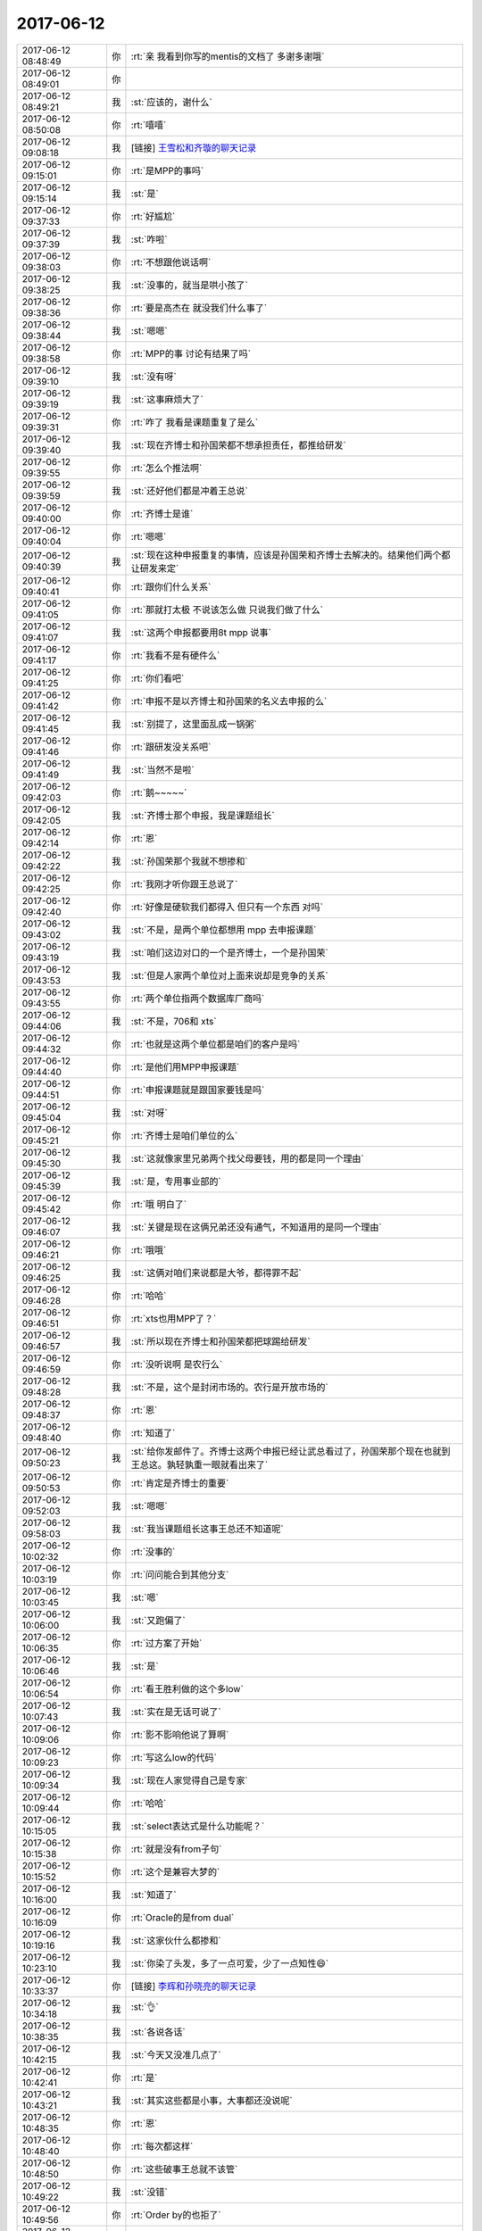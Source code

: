 2017-06-12
-------------

.. list-table::
   :widths: 25, 1, 60

   * - 2017-06-12 08:48:49
     - 你
     - :rt:`亲 我看到你写的mentis的文档了 多谢多谢哦`
   * - 2017-06-12 08:49:01
     - 你
     - .. image:: images/00b001c6ca2eb64ebf593d9218e4e8cf.gif
          :width: 100px
   * - 2017-06-12 08:49:21
     - 我
     - :st:`应该的，谢什么`
   * - 2017-06-12 08:50:08
     - 你
     - :rt:`嘻嘻`
   * - 2017-06-12 09:08:18
     - 我
     - [链接] `王雪松和齐璇的聊天记录 <https://support.weixin.qq.com/cgi-bin/mmsupport-bin/readtemplate?t=page/favorite_record__w_unsupport>`_
   * - 2017-06-12 09:15:01
     - 你
     - :rt:`是MPP的事吗`
   * - 2017-06-12 09:15:14
     - 我
     - :st:`是`
   * - 2017-06-12 09:37:33
     - 你
     - :rt:`好尴尬`
   * - 2017-06-12 09:37:39
     - 我
     - :st:`咋啦`
   * - 2017-06-12 09:38:03
     - 你
     - :rt:`不想跟他说话啊`
   * - 2017-06-12 09:38:25
     - 我
     - :st:`没事的，就当是哄小孩了`
   * - 2017-06-12 09:38:36
     - 你
     - :rt:`要是高杰在 就没我们什么事了`
   * - 2017-06-12 09:38:44
     - 我
     - :st:`嗯嗯`
   * - 2017-06-12 09:38:58
     - 你
     - :rt:`MPP的事 讨论有结果了吗`
   * - 2017-06-12 09:39:10
     - 我
     - :st:`没有呀`
   * - 2017-06-12 09:39:19
     - 我
     - :st:`这事麻烦大了`
   * - 2017-06-12 09:39:31
     - 你
     - :rt:`咋了 我看是课题重复了是么`
   * - 2017-06-12 09:39:40
     - 我
     - :st:`现在齐博士和孙国荣都不想承担责任，都推给研发`
   * - 2017-06-12 09:39:55
     - 你
     - :rt:`怎么个推法啊`
   * - 2017-06-12 09:39:59
     - 我
     - :st:`还好他们都是冲着王总说`
   * - 2017-06-12 09:40:00
     - 你
     - :rt:`齐博士是谁`
   * - 2017-06-12 09:40:04
     - 你
     - :rt:`嗯嗯`
   * - 2017-06-12 09:40:39
     - 我
     - :st:`现在这种申报重复的事情，应该是孙国荣和齐博士去解决的。结果他们两个都让研发来定`
   * - 2017-06-12 09:40:41
     - 你
     - :rt:`跟你们什么关系`
   * - 2017-06-12 09:41:05
     - 你
     - :rt:`那就打太极 不说该怎么做 只说我们做了什么`
   * - 2017-06-12 09:41:07
     - 我
     - :st:`这两个申报都要用8t mpp 说事`
   * - 2017-06-12 09:41:17
     - 你
     - :rt:`我看不是有硬件么`
   * - 2017-06-12 09:41:25
     - 你
     - :rt:`你们看吧`
   * - 2017-06-12 09:41:42
     - 你
     - :rt:`申报不是以齐博士和孙国荣的名义去申报的么`
   * - 2017-06-12 09:41:45
     - 我
     - :st:`别提了，这里面乱成一锅粥`
   * - 2017-06-12 09:41:46
     - 你
     - :rt:`跟研发没关系吧`
   * - 2017-06-12 09:41:49
     - 我
     - :st:`当然不是啦`
   * - 2017-06-12 09:42:03
     - 你
     - :rt:`鹅~~~~~`
   * - 2017-06-12 09:42:05
     - 我
     - :st:`齐博士那个申报，我是课题组长`
   * - 2017-06-12 09:42:14
     - 你
     - :rt:`恩`
   * - 2017-06-12 09:42:22
     - 我
     - :st:`孙国荣那个我就不想掺和`
   * - 2017-06-12 09:42:25
     - 你
     - :rt:`我刚才听你跟王总说了`
   * - 2017-06-12 09:42:40
     - 你
     - :rt:`好像是硬软我们都得入 但只有一个东西 对吗`
   * - 2017-06-12 09:43:02
     - 我
     - :st:`不是，是两个单位都想用 mpp 去申报课题`
   * - 2017-06-12 09:43:19
     - 我
     - :st:`咱们这边对口的一个是齐博士，一个是孙国荣`
   * - 2017-06-12 09:43:53
     - 我
     - :st:`但是人家两个单位对上面来说却是竞争的关系`
   * - 2017-06-12 09:43:55
     - 你
     - :rt:`两个单位指两个数据库厂商吗`
   * - 2017-06-12 09:44:06
     - 我
     - :st:`不是，706和 xts`
   * - 2017-06-12 09:44:32
     - 你
     - :rt:`也就是这两个单位都是咱们的客户是吗`
   * - 2017-06-12 09:44:40
     - 你
     - :rt:`是他们用MPP申报课题`
   * - 2017-06-12 09:44:51
     - 你
     - :rt:`申报课题就是跟国家要钱是吗`
   * - 2017-06-12 09:45:04
     - 我
     - :st:`对呀`
   * - 2017-06-12 09:45:21
     - 你
     - :rt:`齐博士是咱们单位的么`
   * - 2017-06-12 09:45:30
     - 我
     - :st:`这就像家里兄弟两个找父母要钱，用的都是同一个理由`
   * - 2017-06-12 09:45:39
     - 我
     - :st:`是，专用事业部的`
   * - 2017-06-12 09:45:42
     - 你
     - :rt:`哦 明白了`
   * - 2017-06-12 09:46:07
     - 我
     - :st:`关键是现在这俩兄弟还没有通气，不知道用的是同一个理由`
   * - 2017-06-12 09:46:21
     - 你
     - :rt:`哦哦`
   * - 2017-06-12 09:46:25
     - 我
     - :st:`这俩对咱们来说都是大爷，都得罪不起`
   * - 2017-06-12 09:46:28
     - 你
     - :rt:`哈哈`
   * - 2017-06-12 09:46:51
     - 你
     - :rt:`xts也用MPP了？`
   * - 2017-06-12 09:46:57
     - 我
     - :st:`所以现在齐博士和孙国荣都把球踢给研发`
   * - 2017-06-12 09:46:59
     - 你
     - :rt:`没听说啊 是农行么`
   * - 2017-06-12 09:48:28
     - 我
     - :st:`不是，这个是封闭市场的。农行是开放市场的`
   * - 2017-06-12 09:48:37
     - 你
     - :rt:`恩`
   * - 2017-06-12 09:48:40
     - 你
     - :rt:`知道了`
   * - 2017-06-12 09:50:23
     - 我
     - :st:`给你发邮件了。齐博士这两个申报已经让武总看过了，孙国荣那个现在也就到王总这。孰轻孰重一眼就看出来了`
   * - 2017-06-12 09:50:53
     - 你
     - :rt:`肯定是齐博士的重要`
   * - 2017-06-12 09:52:03
     - 我
     - :st:`嗯嗯`
   * - 2017-06-12 09:58:03
     - 我
     - :st:`我当课题组长这事王总还不知道呢`
   * - 2017-06-12 10:02:32
     - 你
     - :rt:`没事的`
   * - 2017-06-12 10:03:19
     - 你
     - :rt:`问问能合到其他分支`
   * - 2017-06-12 10:03:45
     - 我
     - :st:`嗯`
   * - 2017-06-12 10:06:00
     - 我
     - :st:`又跑偏了`
   * - 2017-06-12 10:06:35
     - 你
     - :rt:`过方案了开始`
   * - 2017-06-12 10:06:46
     - 我
     - :st:`是`
   * - 2017-06-12 10:06:54
     - 你
     - :rt:`看王胜利做的这个多low`
   * - 2017-06-12 10:07:43
     - 我
     - :st:`实在是无话可说了`
   * - 2017-06-12 10:09:06
     - 你
     - :rt:`影不影响他说了算啊`
   * - 2017-06-12 10:09:23
     - 你
     - :rt:`写这么low的代码`
   * - 2017-06-12 10:09:34
     - 我
     - :st:`现在人家觉得自己是专家`
   * - 2017-06-12 10:09:44
     - 你
     - :rt:`哈哈`
   * - 2017-06-12 10:15:05
     - 我
     - :st:`select表达式是什么功能呢？`
   * - 2017-06-12 10:15:38
     - 你
     - :rt:`就是没有from子句`
   * - 2017-06-12 10:15:52
     - 你
     - :rt:`这个是兼容大梦的`
   * - 2017-06-12 10:16:00
     - 我
     - :st:`知道了`
   * - 2017-06-12 10:16:09
     - 你
     - :rt:`Oracle的是from dual`
   * - 2017-06-12 10:19:16
     - 我
     - :st:`这家伙什么都掺和`
   * - 2017-06-12 10:23:10
     - 我
     - :st:`你染了头发，多了一点可爱，少了一点知性😄`
   * - 2017-06-12 10:33:37
     - 你
     - [链接] `李辉和孙晓亮的聊天记录 <https://support.weixin.qq.com/cgi-bin/mmsupport-bin/readtemplate?t=page/favorite_record__w_unsupport>`_
   * - 2017-06-12 10:34:18
     - 我
     - :st:`👌`
   * - 2017-06-12 10:38:35
     - 我
     - :st:`各说各话`
   * - 2017-06-12 10:42:15
     - 我
     - :st:`今天又没准几点了`
   * - 2017-06-12 10:42:41
     - 你
     - :rt:`是`
   * - 2017-06-12 10:43:21
     - 我
     - :st:`其实这些都是小事，大事都还没说呢`
   * - 2017-06-12 10:48:35
     - 你
     - :rt:`恩`
   * - 2017-06-12 10:48:40
     - 你
     - :rt:`每次都这样`
   * - 2017-06-12 10:48:50
     - 你
     - :rt:`这些破事王总就不该管`
   * - 2017-06-12 10:49:22
     - 我
     - :st:`没错`
   * - 2017-06-12 10:49:56
     - 你
     - :rt:`Order by的也拒了`
   * - 2017-06-12 10:51:05
     - 我
     - :st:`嗯嗯`
   * - 2017-06-12 10:52:29
     - 你
     - :rt:`这次提时间了，exp 的，唯一索引的是8.15`
   * - 2017-06-12 10:52:39
     - 你
     - :rt:`Interval的6.30`
   * - 2017-06-12 10:52:46
     - 我
     - :st:`好的`
   * - 2017-06-12 10:55:17
     - 你
     - :rt:`旭明为啥请假`
   * - 2017-06-12 10:55:48
     - 我
     - :st:`他媳妇生病了`
   * - 2017-06-12 11:14:50
     - 我
     - :st:`王总完全不知道哪个是重点`
   * - 2017-06-12 11:15:02
     - 我
     - :st:`太要命了`
   * - 2017-06-12 11:24:42
     - 你
     - :rt:`haha`
   * - 2017-06-12 11:24:55
     - 你
     - :rt:`完全不知道`
   * - 2017-06-12 11:24:59
     - 你
     - :rt:`一锅端`
   * - 2017-06-12 11:26:10
     - 你
     - :rt:`看人家高杰多会汇报`
   * - 2017-06-12 11:26:24
     - 我
     - [动画表情]
   * - 2017-06-12 11:33:25
     - 我
     - :st:`太要命了`
   * - 2017-06-12 11:33:37
     - 我
     - :st:`直接讨论代码了`
   * - 2017-06-12 11:37:40
     - 你
     - :rt:`真无语`
   * - 2017-06-12 11:38:39
     - 我
     - :st:`是`
   * - 2017-06-12 13:23:39
     - 我
     - :st:`亲，你周末都干啥了`
   * - 2017-06-12 13:23:54
     - 你
     - :rt:`睡觉 染头发 去了趟大港`
   * - 2017-06-12 13:23:58
     - 你
     - :rt:`没干啥也`
   * - 2017-06-12 13:24:00
     - 你
     - :rt:`嘻嘻`
   * - 2017-06-12 13:24:23
     - 我
     - :st:`休息够了吗`
   * - 2017-06-12 13:25:01
     - 你
     - :rt:`嗯嗯`
   * - 2017-06-12 13:25:04
     - 你
     - :rt:`休息的不错`
   * - 2017-06-12 13:25:08
     - 你
     - :rt:`一直睡`
   * - 2017-06-12 13:25:09
     - 我
     - :st:`嗯`
   * - 2017-06-12 13:25:13
     - 你
     - :rt:`而且没怎么熬夜`
   * - 2017-06-12 13:25:37
     - 你
     - :rt:`今天这周会是不是很无语`
   * - 2017-06-12 13:25:44
     - 我
     - :st:`是`
   * - 2017-06-12 13:25:53
     - 你
     - :rt:`确实是很无语`
   * - 2017-06-12 13:25:54
     - 我
     - :st:`懒得理他们了`
   * - 2017-06-12 13:25:58
     - 你
     - :rt:`是`
   * - 2017-06-12 13:26:03
     - 你
     - :rt:`爱咋地咋地吧`
   * - 2017-06-12 13:26:08
     - 我
     - :st:`我在同步文件夹里面放了一个视频，你看看`
   * - 2017-06-12 13:26:12
     - 你
     - :rt:`好`
   * - 2017-06-12 13:31:51
     - 你
     - :rt:`看完了 讲历史的是吗`
   * - 2017-06-12 13:31:57
     - 你
     - :rt:`怎么这么短`
   * - 2017-06-12 13:31:59
     - 你
     - :rt:`还有吗`
   * - 2017-06-12 13:32:11
     - 我
     - :st:`这个老师是北京四中的历史老师`
   * - 2017-06-12 13:32:18
     - 你
     - :rt:`真的啊`
   * - 2017-06-12 13:32:23
     - 我
     - :st:`网上还有一些他的视频`
   * - 2017-06-12 13:32:24
     - 你
     - :rt:`看看人家这老师`
   * - 2017-06-12 13:32:29
     - 我
     - :st:`厉害吧`
   * - 2017-06-12 13:32:32
     - 你
     - :rt:`厉害`
   * - 2017-06-12 13:32:40
     - 你
     - :rt:`可以讲百家讲坛去`
   * - 2017-06-12 13:32:53
     - 我
     - :st:`我让你看不是看这个老师`
   * - 2017-06-12 13:33:13
     - 我
     - :st:`你上周不是对我讲的术很感兴趣吗`
   * - 2017-06-12 13:33:15
     - 你
     - :rt:`看讲的内容啊`
   * - 2017-06-12 13:33:17
     - 你
     - :rt:`是`
   * - 2017-06-12 13:33:26
     - 你
     - :rt:`术 法 道`
   * - 2017-06-12 13:33:29
     - 我
     - :st:`他这里面就谈到了一些`
   * - 2017-06-12 13:33:38
     - 你
     - :rt:`感兴趣 真的感兴趣`
   * - 2017-06-12 13:33:41
     - 我
     - :st:`特别是法家和儒家的关系`
   * - 2017-06-12 13:34:05
     - 我
     - :st:`包括咱们现在的儒家其实是掺和了法家的儒家`
   * - 2017-06-12 13:34:19
     - 你
     - :rt:`恩`
   * - 2017-06-12 13:34:30
     - 我
     - :st:`法家的代表就是韩非子`
   * - 2017-06-12 13:34:54
     - 我
     - :st:`这个视频里面也说到了法、术、势`
   * - 2017-06-12 13:35:03
     - 你
     - :rt:`是`
   * - 2017-06-12 13:35:10
     - 我
     - :st:`道比这些还要高一层`
   * - 2017-06-12 13:35:15
     - 你
     - :rt:`只说了点术和法`
   * - 2017-06-12 13:35:24
     - 你
     - :rt:`没说势`
   * - 2017-06-12 13:35:28
     - 我
     - :st:`是，这个视屏不全`
   * - 2017-06-12 13:36:42
     - 我
     - :st:`石国鹏，你去搜一下`
   * - 2017-06-12 13:37:13
     - 你
     - .. image:: images/160758.jpg
          :width: 100px
   * - 2017-06-12 13:37:21
     - 你
     - :rt:`en \\`
   * - 2017-06-12 13:37:55
     - 我
     - :st:`没错，就是这个意思`
   * - 2017-06-12 13:38:08
     - 我
     - :st:`这三个本身都是属于战术层面的东西`
   * - 2017-06-12 13:38:20
     - 我
     - :st:`但是这三个是统御之道`
   * - 2017-06-12 13:38:23
     - 你
     - :rt:`enen`
   * - 2017-06-12 13:38:38
     - 我
     - :st:`想当好领导就是这三方面`
   * - 2017-06-12 13:38:40
     - 你
     - :rt:`太有智慧了`
   * - 2017-06-12 13:38:42
     - 你
     - :rt:`嗯嗯`
   * - 2017-06-12 13:38:47
     - 你
     - :rt:`跟管理如出一辙`
   * - 2017-06-12 13:38:48
     - 我
     - :st:`比如流程其实就是法`
   * - 2017-06-12 13:38:54
     - 你
     - :rt:`嗯嗯`
   * - 2017-06-12 13:38:59
     - 我
     - :st:`我上周和你说的就是术`
   * - 2017-06-12 13:39:05
     - 你
     - :rt:`是`
   * - 2017-06-12 13:39:52
     - 我
     - :st:`而势就是领导的威严，还有借势，就是狐假虎威`
   * - 2017-06-12 13:40:14
     - 你
     - :rt:`嗯嗯`
   * - 2017-06-12 13:40:29
     - 我
     - :st:`你知道吗，要想用好这些，首先就要能够越过儒家对人思想的束缚`
   * - 2017-06-12 13:40:42
     - 你
     - :rt:`恩`
   * - 2017-06-12 13:40:46
     - 你
     - :rt:`是吧`
   * - 2017-06-12 13:41:05
     - 你
     - :rt:`儒家思想是为统治者服务的`
   * - 2017-06-12 13:41:20
     - 你
     - :rt:`而管理本身就是统治者的角度`
   * - 2017-06-12 13:41:25
     - 我
     - :st:`对，但是统治者决不能按照儒家的方式行事`
   * - 2017-06-12 13:46:57
     - 你
     - :rt:`http://www.360doc.com/content/13/0328/16/9446494_274489889.shtml`
   * - 2017-06-12 13:47:52
     - 你
     - :rt:`这篇文章里的『势』，跟你做的很像`
   * - 2017-06-12 13:48:08
     - 我
     - :st:`嗯嗯`
   * - 2017-06-12 13:49:47
     - 我
     - :st:`法家和儒家在中国历史上有不同的定位`
   * - 2017-06-12 13:50:34
     - 我
     - :st:`法家是帝王之术，儒家是御人之术`
   * - 2017-06-12 13:51:33
     - 我
     - :st:`相当领导的，做管理的必须学法家。儒家思想是让每个人自律的。`
   * - 2017-06-12 13:51:43
     - 你
     - :rt:`en`
   * - 2017-06-12 13:52:39
     - 我
     - :st:`统治者用法家思想去管理，让被统治者学习儒家思想好易于管理`
   * - 2017-06-12 13:52:55
     - 你
     - :rt:`恩`
   * - 2017-06-12 13:58:00
     - 你
     - :rt:`还得好好看书`
   * - 2017-06-12 13:58:09
     - 我
     - :st:`？`
   * - 2017-06-12 13:58:17
     - 你
     - :rt:`学习啊`
   * - 2017-06-12 13:58:22
     - 我
     - :st:`看什么书呀`
   * - 2017-06-12 13:58:30
     - 你
     - :rt:`各种书`
   * - 2017-06-12 13:58:37
     - 我
     - :st:`嗯嗯`
   * - 2017-06-12 14:02:08
     - 我
     - :st:`周末我还想了想你的一些事情，有空面谈吧`
   * - 2017-06-12 14:02:17
     - 你
     - :rt:`好`
   * - 2017-06-12 14:02:19
     - 我
     - :st:`今天实在是事情太多`
   * - 2017-06-12 14:02:24
     - 你
     - :rt:`是`
   * - 2017-06-12 14:02:26
     - 你
     - :rt:`先忙吧`
   * - 2017-06-12 14:03:19
     - 我
     - :st:`嗯`
   * - 2017-06-12 14:03:34
     - 你
     - :rt:`晓亮提了interval的需求`
   * - 2017-06-12 14:03:38
     - 你
     - :rt:`最近我也很忙`
   * - 2017-06-12 14:03:40
     - 你
     - :rt:`需求很对`
   * - 2017-06-12 14:03:42
     - 你
     - :rt:`很多`
   * - 2017-06-12 14:04:01
     - 我
     - :st:`嗯嗯`
   * - 2017-06-12 14:04:20
     - 你
     - :rt:`我看估计下周去南京出差`
   * - 2017-06-12 14:04:36
     - 你
     - :rt:`等我问问王总乐不乐意我去 不乐意就让他自己去`
   * - 2017-06-12 14:05:08
     - 我
     - :st:`和王总一起去吗`
   * - 2017-06-12 14:05:17
     - 你
     - :rt:`是`
   * - 2017-06-12 14:05:31
     - 你
     - :rt:`他当初说让我和他一起去`
   * - 2017-06-12 14:09:09
     - 我
     - :st:`嗯嗯`
   * - 2017-06-12 14:12:57
     - 我
     - :st:`exp这个需求反馈了吗`
   * - 2017-06-12 14:13:15
     - 你
     - :rt:`晓亮给我发了一个邮件`
   * - 2017-06-12 14:13:55
     - 你
     - :rt:`这个需求目前看 需求分析的意义不大 反倒是应该做很多的适配工作`
   * - 2017-06-12 14:14:22
     - 我
     - :st:`需求什么时候能够完成需求`
   * - 2017-06-12 14:14:39
     - 我
     - :st:`这个他们8.15要`
   * - 2017-06-12 14:14:42
     - 你
     - :rt:`最早后天吧`
   * - 2017-06-12 14:14:44
     - 你
     - :rt:`我知道`
   * - 2017-06-12 14:14:50
     - 我
     - :st:`好的`
   * - 2017-06-12 14:14:55
     - 你
     - :rt:`这个我建议研发的尽快评估`
   * - 2017-06-12 14:15:05
     - 你
     - :rt:`我尽快把需求写出来`
   * - 2017-06-12 14:15:10
     - 你
     - :rt:`挺难的`
   * - 2017-06-12 14:15:24
     - 我
     - :st:`好的`
   * - 2017-06-12 14:27:03
     - 我
     - :st:`我快服了王总了`
   * - 2017-06-12 14:27:16
     - 你
     - :rt:`咋了`
   * - 2017-06-12 14:27:24
     - 你
     - :rt:`你就别往心里去`
   * - 2017-06-12 14:27:34
     - 你
     - :rt:`反正他已经这么烂了`
   * - 2017-06-12 14:27:36
     - 我
     - :st:`上午周会说RSS现在和我们无关了`
   * - 2017-06-12 14:27:45
     - 你
     - :rt:`对啊`
   * - 2017-06-12 14:27:50
     - 你
     - :rt:`说什么也做不了了`
   * - 2017-06-12 14:27:53
     - 我
     - :st:`现在他又说我们有技术上有问题`
   * - 2017-06-12 14:28:13
     - 我
     - :st:`孙国荣抓住这个让研发改`
   * - 2017-06-12 14:29:29
     - 你
     - :rt:`唉`
   * - 2017-06-12 14:29:33
     - 你
     - :rt:`真无语`
   * - 2017-06-12 14:30:38
     - 我
     - :st:`你知道我感觉他好像从来不听别人说什么，想要什么，只是自己自顾自的说`
   * - 2017-06-12 14:31:11
     - 你
     - :rt:`就是`
   * - 2017-06-12 14:31:14
     - 你
     - :rt:`就是`
   * - 2017-06-12 14:31:26
     - 你
     - :rt:`只要是他认准的事  从来不听别人意见`
   * - 2017-06-12 14:31:34
     - 你
     - :rt:`他没认准的 别人说什么是什么`
   * - 2017-06-12 14:31:46
     - 你
     - :rt:`一点应变能力也没有`
   * - 2017-06-12 14:31:50
     - 我
     - :st:`是`
   * - 2017-06-12 14:32:07
     - 你
     - :rt:`从来不分场合`
   * - 2017-06-12 14:32:18
     - 你
     - :rt:`也不讲究说话方式`
   * - 2017-06-12 14:32:26
     - 你
     - :rt:`乱说一气`
   * - 2017-06-12 14:32:28
     - 我
     - :st:`是`
   * - 2017-06-12 16:14:42
     - 你
     - :rt:`亲 你怎么座那么远啊`
   * - 2017-06-12 16:14:46
     - 你
     - :rt:`我找了你半天`
   * - 2017-06-12 16:15:07
     - 我
     - :st:`我在后面睡觉呢`
   * - 2017-06-12 16:17:37
     - 你
     - :rt:`你又干啥去了`
   * - 2017-06-12 16:18:10
     - 我
     - :st:`mpp`
   * - 2017-06-12 16:19:56
     - 我
     - :st:`咋啦`
   * - 2017-06-12 16:20:09
     - 你
     - :rt:`没事`
   * - 2017-06-12 16:20:17
     - 你
     - :rt:`出差报销的`
   * - 2017-06-12 16:20:21
     - 我
     - :st:`嗯`
   * - 2017-06-12 17:04:16
     - 我
     - :st:`四个人，有俩人搞不清情况，在瞎扯`
   * - 2017-06-12 17:05:21
     - 你
     - :rt:`哈哈`
   * - 2017-06-12 17:11:00
     - 我
     - :st:`孙国荣什么都不懂`
   * - 2017-06-12 17:11:28
     - 你
     - :rt:`就是瞎说`
   * - 2017-06-12 17:18:26
     - 我
     - :st:`我都不敢说话，怕一说就赖在我身上了😁`
   * - 2017-06-12 17:18:34
     - 你
     - :rt:`那就别说`
   * - 2017-06-12 17:18:39
     - 你
     - :rt:`表现的认真点`
   * - 2017-06-12 17:35:04
     - 我
     - :st:`哈哈，你是设计文档评审的专家呀`
   * - 2017-06-12 17:35:13
     - 你
     - :rt:`是呢`
   * - 2017-06-12 17:35:27
     - 你
     - :rt:`而且刘畅还写了个需求主管提的XXX意见`
   * - 2017-06-12 17:35:35
     - 你
     - :rt:`我跟他说了 以后别这么叫我`
   * - 2017-06-12 17:35:42
     - 我
     - :st:`挺好呀`
   * - 2017-06-12 17:35:49
     - 我
     - :st:`以后你就是需求主管`
   * - 2017-06-12 17:35:57
     - 我
     - :st:`这周要面试两个需求`
   * - 2017-06-12 17:36:04
     - 我
     - :st:`你和我一起去面`
   * - 2017-06-12 17:36:10
     - 你
     - :rt:`嗯嗯 好`
   * - 2017-06-12 17:36:16
     - 你
     - :rt:`二面让王总么`
   * - 2017-06-12 17:36:21
     - 我
     - :st:`是`
   * - 2017-06-12 17:36:22
     - 你
     - :rt:`需求可得好好把把关`
   * - 2017-06-12 17:36:32
     - 我
     - :st:`嗯嗯`
   * - 2017-06-12 17:36:38
     - 你
     - :rt:`不然招进来我还得跟他们斗`
   * - 2017-06-12 17:36:39
     - 你
     - :rt:`嘻嘻`
   * - 2017-06-12 17:36:52
     - 我
     - :st:`不会呀，你是他们的导师`
   * - 2017-06-12 17:36:58
     - 我
     - :st:`以后他们要跟着你干`
   * - 2017-06-12 17:37:03
     - 你
     - :rt:`真的啊`
   * - 2017-06-12 17:37:05
     - 你
     - :rt:`哈哈`
   * - 2017-06-12 17:37:15
     - 你
     - :rt:`我也成老人了`
   * - 2017-06-12 17:37:17
     - 我
     - :st:`当然啦，你希望我带她们呀`
   * - 2017-06-12 17:37:24
     - 你
     - :rt:`当然不希望了`
   * - 2017-06-12 17:37:27
     - 你
     - :rt:`而且不允许`
   * - 2017-06-12 17:37:29
     - 我
     - :st:`就是`
   * - 2017-06-12 17:37:34
     - 你
     - :rt:`有我呢 用不着你`
   * - 2017-06-12 17:37:35
     - 我
     - :st:`我带你，你带她们`
   * - 2017-06-12 17:37:38
     - 你
     - :rt:`嗯嗯`
   * - 2017-06-12 17:37:48
     - 你
     - :rt:`我最近是不是有点懈怠啊`
   * - 2017-06-12 17:37:58
     - 我
     - :st:`怎么讲`
   * - 2017-06-12 17:38:18
     - 你
     - :rt:`不知道 今天旭明没来 我感触还挺多`
   * - 2017-06-12 17:38:24
     - 我
     - :st:`咋了`
   * - 2017-06-12 17:38:28
     - 我
     - :st:`说说`
   * - 2017-06-12 17:38:46
     - 你
     - :rt:`我在想 今天周会为啥没让杨丽颖参加呢`
   * - 2017-06-12 17:39:00
     - 你
     - :rt:`就是想了一圈`
   * - 2017-06-12 17:39:11
     - 我
     - :st:`嗯嗯，接着说`
   * - 2017-06-12 17:39:24
     - 你
     - :rt:`后来我想 要是旭明一直不来了 你肯定就闪一下`
   * - 2017-06-12 17:39:53
     - 你
     - :rt:`要是你专心去管MPP  我帮你盯着这边的事  估计我也盯不了`
   * - 2017-06-12 17:39:55
     - 我
     - :st:`什么叫闪一下`
   * - 2017-06-12 17:40:27
     - 你
     - :rt:`就是使别人不如旭明顺手`
   * - 2017-06-12 17:40:29
     - 你
     - :rt:`的意思`
   * - 2017-06-12 17:40:33
     - 我
     - :st:`哦`
   * - 2017-06-12 17:40:44
     - 你
     - :rt:`后来我想 我还是撑不起来 需要快点成长`
   * - 2017-06-12 17:40:52
     - 你
     - :rt:`然后就觉得自己最近懈怠了`
   * - 2017-06-12 17:40:55
     - 我
     - :st:`😁`
   * - 2017-06-12 17:40:59
     - 我
     - :st:`没有啦`
   * - 2017-06-12 17:41:02
     - 你
     - :rt:`怎么还不长啊啥的`
   * - 2017-06-12 17:41:04
     - 你
     - :rt:`嘻嘻`
   * - 2017-06-12 17:41:41
     - 我
     - :st:`你撑不起来主要原因还是因为你一直把自己当成需求，没有当成产品经理`
   * - 2017-06-12 17:41:50
     - 你
     - :rt:`是啊`
   * - 2017-06-12 17:41:58
     - 我
     - :st:`你知道上周我请假的时候，我就想说你代我`
   * - 2017-06-12 17:42:09
     - 你
     - :rt:`那肯定不行`
   * - 2017-06-12 17:42:12
     - 我
     - :st:`后来想想太招摇了，就算了`
   * - 2017-06-12 17:42:15
     - 你
     - :rt:`就是`
   * - 2017-06-12 17:42:19
     - 你
     - :rt:`太招摇了`
   * - 2017-06-12 17:42:30
     - 你
     - :rt:`到时候把那些人气死个咋整`
   * - 2017-06-12 17:42:50
     - 我
     - :st:`对呀`
   * - 2017-06-12 17:42:55
     - 你
     - :rt:`就是就是`
   * - 2017-06-12 17:43:02
     - 你
     - :rt:`所以我又有新目标了哈`
   * - 2017-06-12 17:43:12
     - 你
     - :rt:`得赶紧长起来`
   * - 2017-06-12 17:43:52
     - 我
     - :st:`嗯嗯`
   * - 2017-06-12 17:44:07
     - 我
     - :st:`从现在开始，你要把自己当成产品经理`
   * - 2017-06-12 17:44:25
     - 我
     - :st:`除了技术以外的所有知识都要学`
   * - 2017-06-12 17:44:31
     - 你
     - :rt:`嗯嗯`
   * - 2017-06-12 17:44:32
     - 你
     - :rt:`是`
   * - 2017-06-12 17:44:43
     - 你
     - :rt:`先从这个高度要求自己`
   * - 2017-06-12 17:45:31
     - 我
     - :st:`你今天晚上几点走？`
   * - 2017-06-12 17:45:38
     - 你
     - :rt:`不知道呢`
   * - 2017-06-12 17:45:44
     - 你
     - :rt:`你有什么跟我说的吗`
   * - 2017-06-12 17:45:55
     - 我
     - :st:`当然有啦`
   * - 2017-06-12 17:46:01
     - 我
     - :st:`不过都不着急`
   * - 2017-06-12 17:46:39
     - 你
     - :rt:`恩 看吧`
   * - 2017-06-12 17:46:51
     - 我
     - :st:`好`
   * - 2017-06-12 18:25:44
     - 你
     - :rt:`高杰再不走 我可走了啊`
   * - 2017-06-12 18:26:03
     - 我
     - :st:`好吧，你走吧`
   * - 2017-06-12 18:26:09
     - 我
     - :st:`别太晚了`
   * - 2017-06-12 18:26:20
     - 你
     - :rt:`我今天得去加油`
   * - 2017-06-12 18:26:23
     - 你
     - :rt:`还得买菜`
   * - 2017-06-12 18:26:44
     - 我
     - :st:`啊，那快点去吧，别太晚了回家`
   * - 2017-06-12 18:27:00
     - 你
     - :rt:`恩`